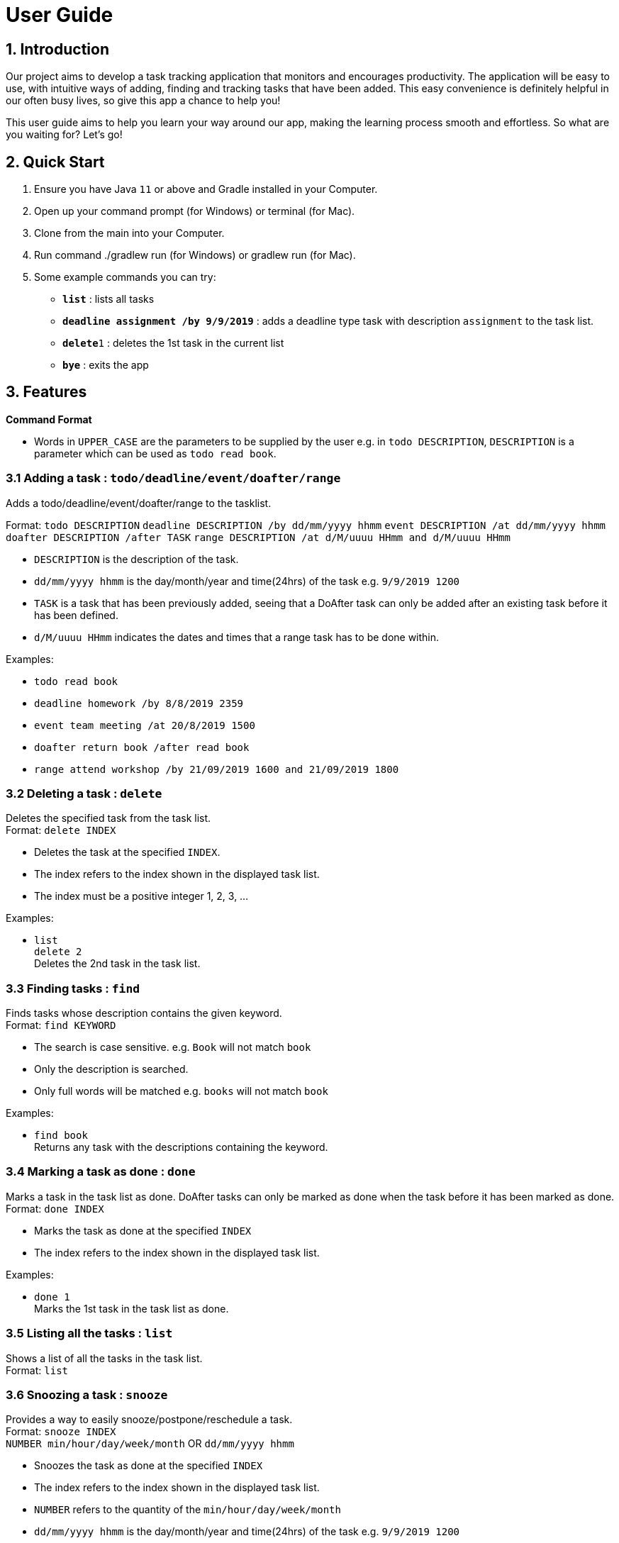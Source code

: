 = User Guide

== 1. Introduction
Our project aims to develop a task tracking application that monitors and encourages productivity. The application will be easy to use, with intuitive ways of adding, finding and tracking tasks that have been added. This easy convenience is definitely helpful in our often busy lives, so give this app a chance to help you!

This user guide aims to help you learn your way around our app, making the learning process smooth and effortless. So what are you waiting for? Let's go!

== 2. Quick Start  

  1. Ensure you have Java `11` or above and Gradle installed in your Computer.
  2. Open up your command prompt (for Windows) or terminal (for Mac). 
  3. Clone from the main into your Computer.
  4. Run command ./gradlew run (for Windows) or gradlew run (for Mac).
  5. Some example commands you can try:

* *`list`* : lists all tasks
* **`deadline assignment /by 9/9/2019`** : adds a deadline type task with description `assignment` to the task list.
* **`delete`**`1` : deletes the 1st task in the current list
* *`bye`* : exits the app
 
== 3. Features 
*Command Format*

* Words in `UPPER_CASE` are the parameters to be supplied by the user e.g. in `todo DESCRIPTION`,
  `DESCRIPTION` is a parameter which can be used as `todo read book`.

=== 3.1 Adding a task : `todo/deadline/event/doafter/range`
Adds a todo/deadline/event/doafter/range to the tasklist.

Format: `todo DESCRIPTION`  
        `deadline DESCRIPTION /by dd/mm/yyyy hhmm`  
        `event DESCRIPTION /at dd/mm/yyyy hhmm`  
        `doafter DESCRIPTION /after TASK`
        `range DESCRIPTION /at d/M/uuuu HHmm and d/M/uuuu HHmm`
        
  - `DESCRIPTION` is the description of the task.
  - `dd/mm/yyyy hhmm` is the day/month/year and time(24hrs) of the task e.g. `9/9/2019 1200`
  - `TASK` is a task that has been previously added, seeing that a DoAfter task can only be added after an existing task before it has been defined.
  - `d/M/uuuu HHmm` indicates the dates and times that a range task has to be done within.
  
Examples:

* `todo read book`
* `deadline homework /by 8/8/2019 2359`
* `event team meeting /at 20/8/2019 1500`
* `doafter return book /after read book`
* `range attend workshop /by 21/09/2019 1600 and 21/09/2019 1800`

=== 3.2 Deleting a task : `delete`
Deletes the specified task from the task list. +
Format: `delete INDEX`

****
* Deletes the task at the specified `INDEX`.
* The index refers to the index shown in the displayed task list.
* The index must be a positive integer 1, 2, 3, ...
****

Examples:

 * `list` +
   `delete 2` +
   Deletes the 2nd task in the task list.
  
=== 3.3 Finding tasks : `find`

Finds tasks whose description contains the given keyword. + 
Format: `find KEYWORD`

****
* The search is case sensitive. e.g. `Book` will not match `book`
* Only the description is searched.
* Only full words will be matched e.g. `books` will not match `book`
****

Examples:

* `find book` +  
  Returns any task with the descriptions containing the keyword.

=== 3.4 Marking a task as done : `done`

Marks a task in the task list as done. DoAfter tasks can only be marked as done when the task before it has been marked as done. +
Format: `done INDEX`

****
  * Marks the task as done at the specified `INDEX`
  * The index refers to the index shown in the displayed task list.
****

Examples:

  * `done 1` +  
  Marks the 1st task in the task list as done.

=== 3.5 Listing all the tasks : `list`

Shows a list of all the tasks in the task list. + 
Format: `list`

=== 3.6 Snoozing a task : `snooze`

Provides a way to easily snooze/postpone/reschedule a task. +
Format: `snooze INDEX` +
        `NUMBER min/hour/day/week/month` OR `dd/mm/yyyy hhmm`
        
****
* Snoozes the task as done at the specified `INDEX`
* The index refers to the index shown in the displayed task list.
* `NUMBER` refers to the quantity of the `min/hour/day/week/month`
* `dd/mm/yyyy hhmm` is the day/month/year and time(24hrs) of the task e.g. `9/9/2019 1200`
****

Examples:

  * `snooze 1` +  
    `1 week` +
    Snoozes the 1st task in the task list by 1 week.
    
  * `snooze 2` +
    `9/9/2019 1200` +
    Reschedules the 2nd task in the task list to the input date (9/9/2019 1200).
  
=== 3.7 Reminders : `remind`

Reminds the user when there is only one day left for tasks/events. Reminders also show up at the start of the program without any need to input command if there is only one day left for tasks/events. +
Format: `remind`

=== 3.8 Exiting the program : `bye`

Exits the program. +
Format: `bye`

=== 3.9 Saving the data

Save the tasks in the hard disk automatically whenever the task list changes.
There is no need to save manually.

== 4. FAQ

*Q*: Where do I install Java 11 from? +  
*A*: Java 11 can be downloaded from the Oracle website. https://www.oracle.com/technetwork/java/javase/downloads/index.html

== 5. Command Summary

* *Add*: `todo DESCRIPTION` `deadline DESCRIPTION /by dd/mmm/yyyy hhmm` `event DESCRIPTION /at dd/mm/yyyy hhmm` `doafter DESCRIPTION /after TASK`  `range DESCRIPTION /by d/M/uuuu HHmm and d/M/uuuu HHmm` +
  e.g. `todo read book` `deadline homework /by 8/8/2019 2359` `event team meeting /at 20/8/2019 1500` 
* *Delete*: `delete INDEX`  +  
  e.g. `delete 3`
* *Find*: `find KEYWORD` +
  e.g. `find book`
* *Done*: `done INDEX` +
  e.g. `done 2`
* *List*: `list`
* *Snooze*: `snooze`
* *Remind*: `remind`
* *Bye*: `bye`
